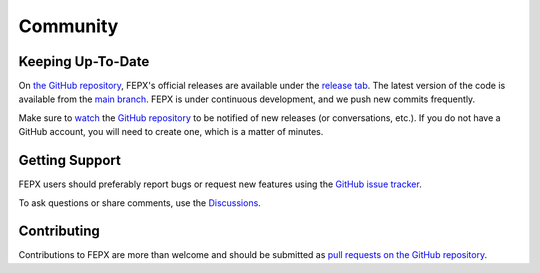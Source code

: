 .. _community:

Community
=========

Keeping Up-To-Date
------------------

On `the GitHub repository <https://github.com/acmelab-ua/FEPX>`_, FEPX's official releases are available under the `release tab <https://github.com/acmelab-ua/FEPX/releases>`_. The latest version of the code is available from the `main branch <https://github.com/acmelab-ua/FEPX/tree/main>`_. FEPX is under continuous development, and we push new commits frequently.

Make sure to `watch <https://help.github.com/en/articles/watching-and-unwatching-repositories>`_ the `GitHub repository <https://github.com/acmelab-ua/FEPX>`_ to be notified of new releases (or conversations, etc.). If you do not have a GitHub account, you will need to create one, which is a matter of minutes.

Getting Support
---------------

FEPX users should preferably report bugs or request new features using the `GitHub issue tracker <https://github.com/acmelab-ua/FEPX/issues>`_.

To ask questions or share comments, use the `Discussions <https://github.com/acmelab-ua/FEPX/discussions>`_.

Contributing
------------

Contributions to FEPX are more than welcome and should be submitted as `pull requests on the GitHub repository <https://github.com/acmelab-ua/FEPX/pulls>`_.
